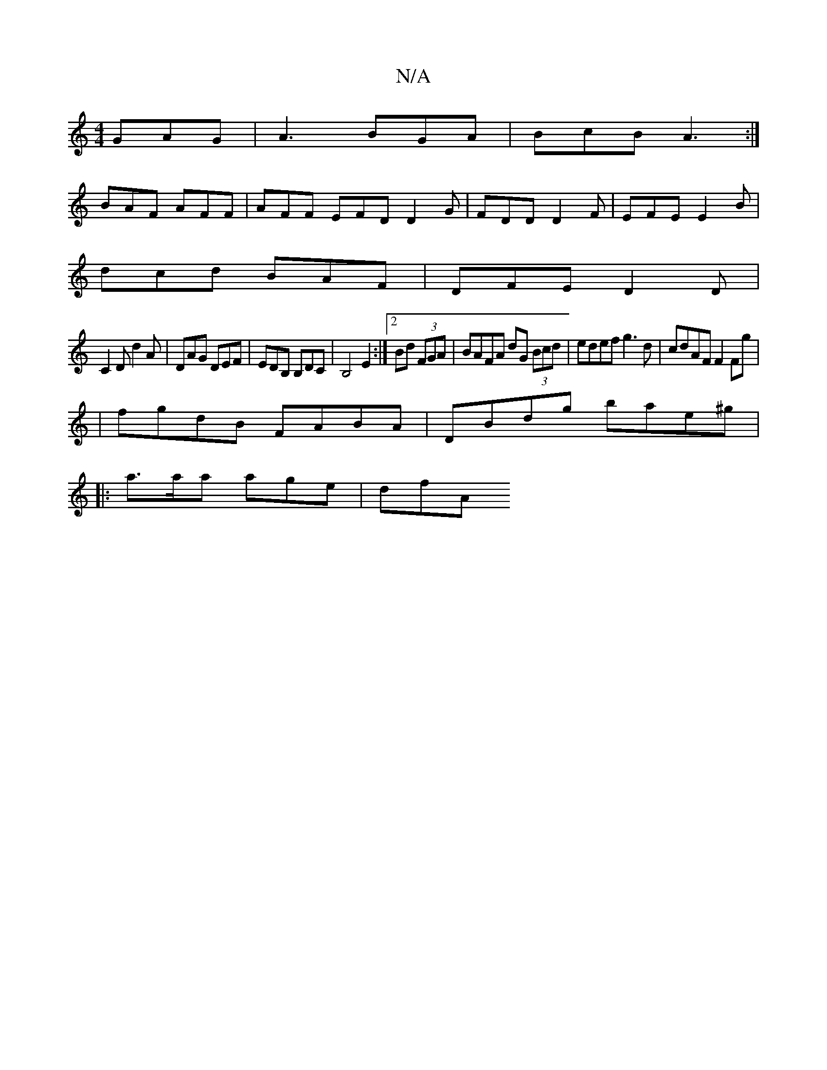 X:1
T:N/A
M:4/4
R:N/A
K:Cmajor
GAG|A3 BGA|BcB A3:|
BAF AFF|AFF EFD D2G|FDD D2F|EFE E2B|
dcd BAF|DFE D2D|
C2D d2A|DAG DEF|EDB, B,DC | B,4E2:|2 Bd (3FGA|BAFA dG (3Bcd| edef g3d|cdAF F2 Fg|
| fgdB FABA | DBdg bae^g|
|: a>aa age | dfA 